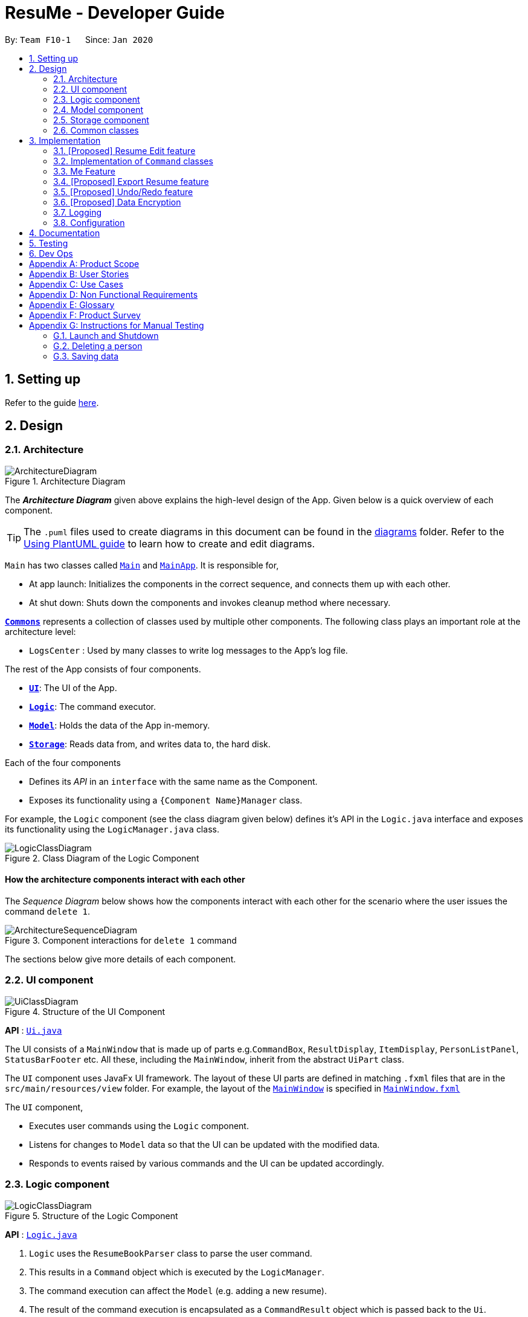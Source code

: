 = ResuMe - Developer Guide
:site-section: DeveloperGuide
:toc:
:toc-title:
:toc-placement: preamble
:sectnums:
:imagesDir: images
:stylesDir: stylesheets
:xrefstyle: full
ifdef::env-github[]
:tip-caption: :bulb:
:note-caption: :information_source:
:warning-caption: :warning:
endif::[]
:repoURL: https://github.com/AY1920S2-CS2103T-F10-1/main

By: `Team F10-1`      Since: `Jan 2020`

== Setting up

Refer to the guide <<SettingUp#, here>>.

== Design

[[Design-Architecture]]
=== Architecture

.Architecture Diagram
image::ArchitectureDiagram.png[]

The *_Architecture Diagram_* given above explains the high-level design of the App. Given below is a quick overview of each component.

[TIP]
The `.puml` files used to create diagrams in this document can be found in the link:{repoURL}/docs/diagrams/[diagrams] folder.
Refer to the <<UsingPlantUml#, Using PlantUML guide>> to learn how to create and edit diagrams.

`Main` has two classes called link:{repoURL}/src/main/java/seedu/address/Main.java[`Main`] and link:{repoURL}/src/main/java/seedu/address/MainApp.java[`MainApp`]. It is responsible for,

* At app launch: Initializes the components in the correct sequence, and connects them up with each other.
* At shut down: Shuts down the components and invokes cleanup method where necessary.

<<Design-Commons,*`Commons`*>> represents a collection of classes used by multiple other components.
The following class plays an important role at the architecture level:

* `LogsCenter` : Used by many classes to write log messages to the App's log file.

The rest of the App consists of four components.

* <<Design-Ui,*`UI`*>>: The UI of the App.
* <<Design-Logic,*`Logic`*>>: The command executor.
* <<Design-Model,*`Model`*>>: Holds the data of the App in-memory.
* <<Design-Storage,*`Storage`*>>: Reads data from, and writes data to, the hard disk.

Each of the four components

* Defines its _API_ in an `interface` with the same name as the Component.
* Exposes its functionality using a `{Component Name}Manager` class.

For example, the `Logic` component (see the class diagram given below) defines it's API in the `Logic.java` interface and exposes its functionality using the `LogicManager.java` class.

.Class Diagram of the Logic Component
image::LogicClassDiagram.png[]

[discrete]
==== How the architecture components interact with each other

The _Sequence Diagram_ below shows how the components interact with each other for the scenario where the user issues the command `delete 1`.

.Component interactions for `delete 1` command
image::ArchitectureSequenceDiagram.png[]

The sections below give more details of each component.

[[Design-Ui]]
=== UI component

.Structure of the UI Component
image::UiClassDiagram.png[]

*API* : link:{repoURL}/src/main/java/seedu/address/ui/Ui.java[`Ui.java`]

The UI consists of a `MainWindow` that is made up of parts e.g.`CommandBox`, `ResultDisplay`, `ItemDisplay`, `PersonListPanel`, `StatusBarFooter` etc. All these, including the `MainWindow`, inherit from the abstract `UiPart` class.

The `UI` component uses JavaFx UI framework. The layout of these UI parts are defined in matching `.fxml` files that are in the `src/main/resources/view` folder. For example, the layout of the link:{repoURL}/src/main/java/seedu/address/ui/MainWindow.java[`MainWindow`] is specified in link:{repoURL}/src/main/resources/view/MainWindow.fxml[`MainWindow.fxml`]

The `UI` component,

* Executes user commands using the `Logic` component.
* Listens for changes to `Model` data so that the UI can be updated with the modified data.
* Responds to events raised by various commands and the UI can be updated accordingly.

[[Design-Logic]]
=== Logic component

[[fig-LogicClassDiagram]]
.Structure of the Logic Component
image::LogicClassDiagram.png[]

*API* :
link:{repoURL}/src/main/java/seedu/address/logic/Logic.java[`Logic.java`]

.  `Logic` uses the `ResumeBookParser` class to parse the user command.
.  This results in a `Command` object which is executed by the `LogicManager`.
.  The command execution can affect the `Model` (e.g. adding a new resume).
.  The result of the command execution is encapsulated as a `CommandResult` object which is passed back to the `Ui`.
.  In addition, the `CommandResult` object can also instruct the `Ui` to perform certain actions, such as displaying help to the user.

Given below is the Sequence Diagram for interactions within the `Logic` component for the `execute("delete 1 i/ res")` API call.

.Interactions Inside the Logic Component for the `delete 1` Command
image::DeleteSequenceDiagram.png[]

NOTE: The lifeline for `DeleteCommandParser` should end at the destroy marker (X) but due to a limitation of PlantUML, the lifeline reaches the end of diagram.

[[Design-Model]]
=== Model component

// TODO: Fix diagram layout
.Structure of the Model Component
image::ModelClassDiagram.png[]

*API* : link:{repoURL}/src/main/java/seedu/address/model/Model.java[`Model.java`]

The `Model`,

* stores a `UserPref` object that represents the user's preferences.
* stores the Resume Book data.
* exposes an unmodifiable `ObservableList<Item>` that can be 'observed' e.g. the UI can be bound to this list so that the UI automatically updates when the data in the list change.
* does not depend on any of the other three components.

[NOTE]
As a more OOP model, we can store a `Tag` list in `Resume Book`, which `Item` can reference. This would allow `Resume Book` to only require one `Tag` object per unique `Tag`, instead of each `Item` needing their own `Tag` object. An example of how such a model may look like is given below. +
 +
image:BetterModelClassDiagram.png[]

[[Design-Storage]]
=== Storage component

.Structure of the Storage Component
image::StorageClassDiagram.png[]

*API* : link:{repoURL}/src/main/java/seedu/address/storage/Storage.java[`Storage.java`]

The `Storage` component,

* can save `UserPref` objects in json format and read it back.
* can save the Resume Book data in json format and read it back.

[[Design-Commons]]
=== Common classes

Classes used by multiple components are in the `seedu.resumebook.commons` package.

== Implementation

This section describes some noteworthy details on how certain features are implemented.

=== [Proposed] Resume Edit feature
==== Proposed Implementation
The Resume Edit feature or `redit` allows users to edit which `Item` belongs to the `Resume` (for example, adding a `Skill` item or removing an `Internship` item).
It is not to be confused with the `edit` command, which simply modifies the fields of an `Item`.

The `redit` command is facilitated by `ResumeEditCommand`, which extends `Command`.
Therefore, like any other `Command` classes, it will have an `execute` method.

===== Adding into the resume
The following screenshot illustrates what happens when we use `redit` to add item into the resume. The numbers in the command represent the index of the item in the list. After the end of the command, the number of item in the resume would have increased.

image::ReditAddIntoResume.png[][AddIntoResume,442,337]

For modifications and removal of item from the resume, all we have to do is to run the same command again, specifying which item we want to *retain* in the resume.

===== Removing all from the resume
The following sreenshot illustrates what happens if you want to remove all the items in the resume, starting from a an already-filled resume:

image::ReditRemoveEverything.png[][RemoveEverything,442,337]

===== Removing some from the resume
And the following screenshot illustrates what happens if you want to remove some items:

image::ReditWantSomeThings.png[][WantSomeThings,442,337]

===== Changing content using tags
On top of these methods to change the content of the resume, `redit` can also make changes to the resume by making use of tags.
Regardless of what the original content is, after running the command, the resume will then only have items with the desired tags.

An example is shown in the following screenshot:

image::ReditTags.png[][ReditWithTags,442,337]

==== Design Considerations
===== Aspect: Whether `ResumeEditCommand` should extend `EditCommand`
* ** Alternative 1 (current choice):** `ResumeEditCommand` does not extend `EditCommand`, but extends `Command`. This design is chosen because `redit` is sufficiently different from `edit`. An `edit` command is intended to change the details of the resume such as its name, while `redit` is supposed to change the content that the resume holds.

** Pros: Reduce the size of responsibility for `EditResumeCommand`. Each command class now does one and only one thing so Single Responsibility Pricniple is observed.
** Cons: Unable to exploit polymorphism if there is similarity with the `EditCommand`. From user's point-of-view, it may be confusing to have both `redit` and `edit`.

image::ResumeEditCommandAlt1.png[]

* ** Alternative 2:** `ResumeEditCommand` extends `EditCommand`

** Pros: Some methods in `EditCommand` may be able to inherited by `ResumeEditCommand`, reducing code duplication.
** Cons: If the functionality of `ResumeEditCommand` is limited, it could have been combined with `EditCommand` entirely.

image::ResumeEditCommandAlt2.png[]

=== Implementation of `Command` classes
==== Current Implementation
Currently, there are several objects which are subclasses of `Item`, namely `Resume`, `Internship`, `Skill`, etc.

For every of the `XYZCommand`, we would have one that corresponds to the `Item`. For example, we have `AddInternshipCommand` and `AddSkillCommand`.

// TODO: Add class diagram here

This implies that the number of classes that needs to be written is the number of different commands times the different number of items.

==== Design Considerations
===== Aspect: Whether to separate the `XYZCommand` into many `XYZItemCommand`
* ** Alternative 1 (current choice):** `XYZCommand` is separated into many `XYZItemCommand`

** Pros: More OOP. The behaviour of an `XYZItemCommand` becomes more flexible and can be easily changed as required.
** Cons: Many classes have to be maintained.

* ** Alternative 2: ** Do not separate `XYZCommand`

** Pros: Only one command is required, regardless of number of items.
** Cons: The `execute` method inside this class can potentially be very long due to the need for handling the different item types.

=== Me Feature
This feature allows user to make changes and updates his/her user profile which is reflected by the user profile panel.

==== Edit User Main Data
It allows one specific user to modify and update user information that includes `name`, `phone`, `email1`, `github`,
`university`, `major`, `from`, `to`, `cap`.

Below is an example usage scenario and how the edit user data command works.

* User launches the application for the first time. The User Profile and Data will be initialized with the initial json
data stored.

* User executes `me n/NAME p/PHONE e/EMAIL g/GITHUB u/UNIVERSITY m/MAJOR f/FROM t/TO c/CAP` so as to update the Person
object currently stored in Model as well as Storage.

* The Ui User Data table will be updated accordingly.
The following sequence diagram shows how the `me` feature allows user to edit the user profile.

==== Edit User Profile
It allows the specific user to input and update his/her user profile picture and receives motivational quotes.

==== Set Personal Reminders
It allows the user to set reminders as well as taking notes for him/herself to further customize his/her interaction
with the app.

==== Change Background and Font Color

// tag::export[]
=== [Proposed] Export Resume feature
The Export Resume feature supports two main actions: previewing the content of a `Resume` item, and
then exporting it as a .pdf file.

==== rpreview: preview a `Resume`
===== Proposed Implementation
`rpreview` is supported by the new `Command`, `ResumePreviewCommand` and the additional method `Resume#getPreview()`
which return the content of the `Resume` in textual format.

Given below is an example usage scenario:

Step 1. The user launches ResuMé. After loading data from storage to the application memory, the list of resumes in the
ResumeBook could either contain some resumes, or is empty.

Step 2. The user executes `rpreview INDEX`. If the specified resume index is out of bound, ResuMé throws an error message.

Step 3. The application retrieves the correct `Resume` item and call `getPreview()` on that resume.

The following activity diagram summarises what happens when a user executes `rpreview` command:

image::ExportPreviewActivityDiagram.png[]


===== Design Considerations
===== Aspect: Where `rpreview` is displayed

* *Alternative 1 (current choice):* Display in the same panel as `view`
** Pros: No significant change to UI component.
** Cons: Multiple commands needed if user finds out about a typo in an item, wants to view the item in details,
fix the typo and then check the preview again to ensure there is no more error.

* *Alternative 2:* Create a separate UI panel to display the resume preview. Additionally, this panel could be implemented
such that it automatically updates when the content of the `Resume` item is edited.
** Pros: User can see the resume preview and the item detail panels at the same time, hence saving time switching between views.
** Cons: Too many panels could be confusing for the user to navigate. The space is also often wasted since user does not
need to use `rpreview` regularly.

==== rgen: generate a .pdf file from a `Resume`
===== Proposed Implementation
This feature utilises the external *iText* library. When using `rgen`, the user could specify the desired name of
the generated file, which will be saved in the root directory of the project.

`rgen` implements the following operations:

* `create(String)` and `create()` - initialises the .pdf file, either with the input `String` name specified by the user,
or with the same name as the `Resume` name if the file name is not specified.
* `addSection(String)` - starts a new section with the `String` name (e.g. "Internship").
* `populateSection(UniqueItemList)` and `insertItem(Item)` - populates the section with items in the same order as they
are in the `UniqueItemList`. When an `Item` is inserted, it is correctly formatted depending on the item type.

Given below is an example usage scenario:

Step 1. The user launches ResuMé. After loading data from storage to the application memory, the list of resumes in the
ResumeBook could either contain some resumes, or is empty.

Step 2. The user executes `rgen INDEX n/ FILE_NAME`. If the specified resume index is out of bound,
ResuMé throws an error message.

Step 3. The application retrieves the correct `Resume` item, create a new .pdf file and populates it with the corresponding
items inside the `Resume`.

The following activity diagram summarises what happens when a user executes `rgen` command:

image::ExportActivityDiagram.png[]

Detailed steps are shown in the sequence diagram below:

image::ExportSequenceDiagram.png[, 1000]

==== Design Considerations
===== Aspect: How `rgen` executes

* *Alternative 1 (current choice):* Generate .pdf file by iteratively reading and inserting details of `Item` from inside the `Resume` itself.
** Pros: Better control of the output layout, as the position and formatting of each section could be set individually.
Additionaly, `rgen` is dynamic, in the sense that even without calling `rpreview` every time, the generated file will be
consistent with any item update.
** Cons: Coupled with `rpreview`, the content of a `Resume` must be read twice every time the user wishes to export.

* *Alternative 2:* Generate .pdf file directly from the previewed text output by `rpreview`
** Pros: Faster `rgen`
** Cons: Limited formatting options (font and font size at most) since the whole document is input as one long string.
`rgen` implemented this way is also static, and might not reflect the most updated content if there are item changes
after `rpreview` is called.

// end::export[]

// tag::undoredo[]
=== [Proposed] Undo/Redo feature
==== Implementation

The undo/redo mechanism is facilitated by `VersionedResumeBook`.
It extends `ResumeBook` with an undo/redo history, stored internally as an `ResumeBookStateList` and `currentStatePointer`.
Additionally, it implements the following operations:

* `VersionedResumeBook#commit()` -- Saves the current resume book state in its history.
* `VersionedResumeBook#undo()` -- Restores the previous resume book state from its history.
* `VersionedResumeBook#redo()` -- Restores a previously undone resume book state from its history.

These operations are exposed in the `Model` interface as `Model#commitResumeBook()`, `Model#undoResumeBook()` and `Model#redoResumeBook()` respectively.

Given below is an example usage scenario and how the undo/redo mechanism behaves at each step.

Step 1. The user launches the application for the first time. The `VersionedResumeBook` will be initialized with the initial resume book state, and the `currentStatePointer` pointing to that single resume book state.

image::UndoRedoState0.png[]

Step 2. The user executes `delete 5 i/ res` command to delete the 5th resume in the resume book. The `delete` command calls `Model#commitResumeBook()`, causing the modified state of the resume book after the `delete 5 i/ res` command executes to be saved in the `resumeBookStateList`, and the `currentStatePointer` is shifted to the newly inserted resume book state.

image::UndoRedoState1.png[]

Step 3. The user executes `add i/ res n/ Summer Resume ...` to add a new resume. The `add` command also calls `Model#commitResumeBook()`, causing another modified resume book state to be saved into the `resumeBookStateList`.

image::UndoRedoState2.png[]

[NOTE]
If a command fails its execution, it will not call `Model#commitResumeBook()`, so the resume book state will not be saved into the `resumeBookStateList`.

Step 4. The user now decides that adding the resume was a mistake, and decides to undo that action by executing the `undo` command. The `undo` command will call `Model#undoResumeBook()`, which will shift the `currentStatePointer` once to the left, pointing it to the previous resume book state, and restores the resume book to that state.

image::UndoRedoState3.png[]

[NOTE]
If the `currentStatePointer` is at index 0, pointing to the initial resume book state, then there are no previous resume book states to restore. The `undo` command uses `Model#canUndoResumeBook()` to check if this is the case. If so, it will return an error to the user rather than attempting to perform the undo.

The following sequence diagram shows how the undo operation works:

image::UndoSequenceDiagram.png[]

NOTE: The lifeline for `UndoCommand` should end at the destroy marker (X) but due to a limitation of PlantUML, the lifeline reaches the end of diagram.

The `redo` command does the opposite -- it calls `Model#redoResumeBook()`, which shifts the `currentStatePointer` once to the right, pointing to the previously undone state, and restores the resume book to that state.

[NOTE]
If the `currentStatePointer` is at index `resumeBookStateList.size() - 1`, pointing to the latest resume book state, then there are no undone resume book states to restore. The `redo` command uses `Model#canRedoResumeBook()` to check if this is the case. If so, it will return an error to the user rather than attempting to perform the redo.

Step 5. The user then decides to execute the command `list i/ res`. Commands that do not modify the resume book, such as `list`, will usually not call `Model#commitResumeBook()`, `Model#undoResumeBook()` or `Model#redoResumeBook()`. Thus, the `resumeBookStateList` remains unchanged.

image::UndoRedoState4.png[]

Step 6. The user executes `clear`, which calls `Model#commitResumeBook()`. Since the `currentStatePointer` is not pointing at the end of the `resumeBookStateList`, all resume book states after the `currentStatePointer` will be purged. We designed it this way because it no longer makes sense to redo the `add i/ res ...` command. This is the behavior that most modern desktop applications follow.

image::UndoRedoState5.png[]

The following activity diagram summarizes what happens when a user executes a new command:

image::CommitActivityDiagram.png[]

==== Design Considerations

===== Aspect: How undo & redo executes

* **Alternative 1 (current choice):** Saves the entire resume book.
** Pros: Easy to implement. Easy to understand.
** Cons: May have performance issues in terms of memory usage.
* **Alternative 2:** Individual command knows how to undo/redo by itself.
** Pros: Will use less memory (e.g. for `delete`, just save the item being deleted).
** Cons: We must ensure that the implementation of each individual command is correct. It is further complicated by the fact that
there is an `add`, `delete`, and `edit` command for each of item type. Also, Separation of Concerns Principle is violated as in essence, the `undo()` method of a command
is doing more than what the command is responsible for, e.g. undoing a `delete` command is essentially performing an `add` command.


===== Aspect: Data structure to support the undo/redo commands

* **Alternative 1 (current choice):** Use a list to store the history of resume book states.
** Pros: Very straightforward. Developers, even the novice ones, can easily understand and pick up if they wish to improve upon our application.
** Cons: Logic is duplicated twice. For example, when a new command is executed, we must remember to update both `HistoryManager` and `VersionedResumeBook`.
* **Alternative 2:** Use `HistoryManager` for undo/redo. `HistoryManager` will contain two stacks: `UndoStack` and `RedoStack`. We push a command into the former stack
when it is executed; when an `undo` is performed, we pop the top of the `UndoStack` and store the command in the `RedoStack`.
** Pros: We do not need to maintain a separate list, and just reuse what is already in the codebase. We also just need to store the history of commands as opposed to the entire
resume book.
** Cons: Handling of the stacks can be confusing, especially since there are commands that make no change to the model and thus are not (and should not be) stored. `edit` and `delete` require
the old-versioned item to be stored as well so that it can be restored while `add` does not, thereby affecting consistency.
// end::undoredo[]

// tag::dataencryption[]
=== [Proposed] Data Encryption

_{Explain here how the data encryption feature will be implemented}_

// end::dataencryption[]

=== Logging

We are using `java.util.logging` package for logging. The `LogsCenter` class is used to manage the logging levels and logging destinations.

* The logging level can be controlled using the `logLevel` setting in the configuration file (See <<Implementation-Configuration>>)
* The `Logger` for a class can be obtained using `LogsCenter.getLogger(Class)` which will log messages according to the specified logging level
* Currently log messages are output through: `Console` and to a `.log` file.

*Logging Levels*

* `SEVERE` : Critical problem detected which may possibly cause the termination of the application
* `WARNING` : Can continue, but with caution
* `INFO` : Information showing the noteworthy actions by the App
* `FINE` : Details that is not usually noteworthy but may be useful in debugging e.g. print the actual list instead of just its size

[[Implementation-Configuration]]
=== Configuration

Certain properties of the application can be controlled (e.g user prefs file location, logging level) through the configuration file (default: `config.json`).

== Documentation

Refer to the guide <<Documentation#, here>>.

== Testing

Refer to the guide <<Testing#, here>>.

== Dev Ops

Refer to the guide <<DevOps#, here>>.

[appendix]
== Product Scope

*Target user profile*:

* has a need to manage a significant number of contacts
* prefer desktop apps over other types
* can type fast
* prefers typing over mouse input
* is reasonably comfortable using CLI apps

*Value proposition*: manage contacts faster than a typical mouse/GUI driven app

[appendix]
== User Stories

Priorities: High (must have) - `* * \*`, Medium (nice to have) - `* \*`, Low (unlikely to have) - `*`

[width="59%",cols="22%,<23%,<25%,<30%",options="header",]
|=======================================================================

|Priority |As a ... |I want to ... |So that I can...

|`* * *` |user |manage and customise different resumes |use different resumes for different companies

|`* * *` |user |create a resume file |print it

|`* * *` |user |add to and remove 'items' from a certain resume |

|`* * *` |user |add, edit, and remove 'items' |

|`* * *` |user |preview my resume |check for mistakes in a resume before generating it

|`* * *` |user | search for items containing certain keywords | find items that are relevant to my current need

|`* *` |user |see all the 'items' I've added |

|`* *` |user |see all my resumes |manage them in a centralised location

|`* *` |user |categorise the 'items' I've added |to ensure my resume will have 'items' of different types

|`* *` |new user |view more information about various commands |learn to use new commands

|`*` |careless user |undo my previous command | skip the step of manually editing or deleting them.

|`*` |busy user |auto-format my resumes |


|=======================================================================

_'items' refers to a resume field of type personal details, project, education, skills, internship, and achievement._

_{More to be added}_

[appendix]
== Use Cases

(For all use cases below, the *System* is the `AddressBook` and the *Actor* is the `user`, unless specified otherwise)

[discrete]
=== Use case: Edit an item

*MSS*

1.  User requests to list all items or only items of a specific `TYPE`
2.  ResuMe shows a list of corresponding items
3.  User checks for the `ID` of a specific item in the list to edit
4.  User requests to edit a specific item in the list
5.  ResuMe updates that item and displays edited item to user
+
Use case ends.

*Extensions*

[none]
* 3a. The `ID` given by user does not match any item of type
+
[none]
** 3a1. ResuMe shows an error message
+

[discrete]
=== Use case: Find item(s)

*MSS*

1.  User enters `find KEYWORD` without specifying a `TYPE`
2.  ResuMe displays all items whose names contain the `KEYWORD`
3.  If user enters `find -TYPE KEYWORD`
4.  ResuMe displays only items of the `TYPE` whose names contain the `KEYWORD`
+
Use case ends.

*Extensions*

[none]
* 1a. None of the items contain the `KEYWORD`.
+
[none]
** 1a1. ResuMe shows an error message.
+

[discrete]
=== Use case: Delete an item

*MSS*

1.  User requests to list all items or only items of a specific `TYPE`
2.  ResuMe shows a list of corresponding items
3.  User checks for the `ID` of a specific item in the list to delete
4.  User requests to edit a specific item in the list
5.  ResuMe deletes that item from the list and displays deleted item to user
+
Use case ends.

*Extensions*

* 2a. The list is empty.
+
[none]
** Use case ends.
+
* 3a. The given `ID` is invalid.
** 3a1. ResuMe shows an error message.
[none]
** Use case resumes at step 2.


_{More to be added}_

[appendix]
== Non Functional Requirements

.  Should work on any <<mainstream-os,mainstream OS>> as long as it has Java `11` or above installed.
.  Should work on both 32-bit and 64-bit environments.
.  Should be able to support up to 1000 users without a noticeable sluggishness in performance for typical usage.
.  Should be able to support at least 5 resumes per user, 20 items per resume, and 100 resume items in total.
.  Data should be stored locally such that users can access them (either through the application or directly by access
the data file) without any network connection.
.  Should response within two seconds for a normal item query, and five seconds for a pdf generation request.
.  A user with some familiarity with Command Line Interface (CLI) should be able to accomplish most of the tasks faster
using commands than using the mouse to navigate the Graphic User Interface (GUI).

_{More to be added}_

[appendix]
== Glossary

[[mainstream-os]] Mainstream OS::
Windows, Linux, Unix, OS-X

[[private-contact-detail]] Private contact detail::
A contact detail that is not meant to be shared with others

[appendix]
== Product Survey

*Product Name*

Author: ...

Pros:

* ...
* ...

Cons:

* ...
* ...

[appendix]
== Instructions for Manual Testing

Given below are instructions to test the app manually.

[NOTE]
These instructions only provide a starting point for testers to work on; testers are expected to do more _exploratory_ testing.

=== Launch and Shutdown

. Initial launch

.. Download the jar file and copy into an empty folder
.. Double-click the jar file +
   Expected: Shows the GUI with a set of sample contacts. The window size may not be optimum.

. Saving window preferences

.. Resize the window to an optimum size. Move the window to a different location. Close the window.
.. Re-launch the app by double-clicking the jar file. +
   Expected: The most recent window size and location is retained.

_{ more test cases ... }_

=== Deleting a person

. Deleting a person while all persons are listed

.. Prerequisites: List all persons using the `list` command. Multiple persons in the list.
.. Test case: `delete 1` +
   Expected: First contact is deleted from the list. Details of the deleted contact shown in the status message. Timestamp in the status bar is updated.
.. Test case: `delete 0` +
   Expected: No person is deleted. Error details shown in the status message. Status bar remains the same.
.. Other incorrect delete commands to try: `delete`, `delete x` (where x is larger than the list size) _{give more}_ +
   Expected: Similar to previous.

_{ more test cases ... }_

=== Saving data

. Dealing with missing/corrupted data files

.. _{explain how to simulate a missing/corrupted file and the expected behavior}_

_{ more test cases ... }_
